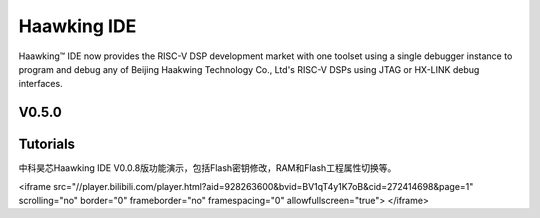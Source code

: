 ============
Haawking IDE
============

Haawking™ IDE now provides the RISC-V DSP development market with one toolset using a single debugger instance to program and debug any of Beijing Haakwing Technology Co., Ltd's RISC-V DSPs using JTAG or HX-LINK debug interfaces.


V0.5.0
============

.. image:: haawking_ide_about_v0.5.0.png
  :width: 400
  :alt: Haawking-IDE-V0.5.0 

Tutorials
============

中科昊芯Haawking IDE V0.0.8版功能演示，包括Flash密钥修改，RAM和Flash工程属性切换等。

<iframe src="//player.bilibili.com/player.html?aid=928263600&bvid=BV1qT4y1K7oB&cid=272414698&page=1" scrolling="no" border="0" frameborder="no" framespacing="0" allowfullscreen="true"> </iframe>

